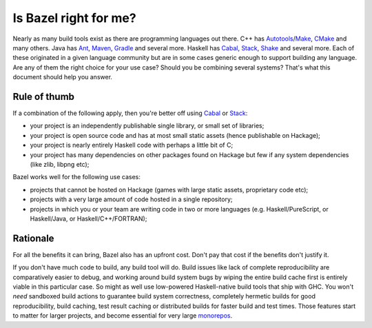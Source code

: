 .. _why-bazel:

Is Bazel right for me?
======================

Nearly as many build tools exist as there are programming languages
out there. C++ has Autotools_/Make_, CMake_ and many others. Java has
Ant_, Maven_, Gradle_ and several more. Haskell has Cabal_, Stack_,
Shake_ and several more. Each of these originated in a given language
community but are in some cases generic enough to support building any
language. Are any of them the right choice for your use case? Should
you be combining several systems? That's what this document should
help you answer.

Rule of thumb
-------------

If a combination of the following apply, then you're better off using
Cabal_ or Stack_:

* your project is an independently publishable single library, or
  small set of libraries;
* your project is open source code and has at most small static
  assets (hence publishable on Hackage);
* your project is nearly entirely Haskell code with perhaps a little
  bit of C;
* your project has many dependencies on other packages found on
  Hackage but few if any system dependencies (like zlib, libpng etc);

Bazel works well for the following use cases:

* projects that cannot be hosted on Hackage (games with large static
  assets, proprietary code etc);
* projects with a very large amount of code hosted in a single
  repository;
* projects in which you or your team are writing code in two or more
  languages (e.g. Haskell/PureScript, or Haskell/Java, or
  Haskell/C++/FORTRAN);

Rationale
---------

For all the benefits it can bring, Bazel also has an upfront cost.
Don't pay that cost if the benefits don't justify it.

If you don't have much code to build, any build tool will do. Build
issues like lack of complete reproducibility are comparatively easier
to debug, and working around build system bugs by wiping the entire
build cache first is entirely viable in this particular case. So might
as well use low-powered Haskell-native build tools that ship with GHC.
You won't *need* sandboxed build actions to guarantee build system
correctness, completely hermetic builds for good reproducibility,
build caching, test result caching or distributed builds for faster
build and test times. Those features start to matter for larger
projects, and become essential for very large monorepos_.

.. _Autotools: https://en.wikipedia.org/wiki/GNU_Build_System
.. _Make: https://en.wikipedia.org/wiki/Make_(software)
.. _CMake: https://cmake.org/
.. _Ant: https://ant.apache.org/
.. _Maven: https://maven.apache.org/index.html
.. _Gradle: https://gradle.org/
.. _Cabal: https://www.haskell.org/cabal/
.. _Stack: http://haskellstack.org/
.. _Shake: https://shakebuild.com/
.. _monorepos: https://en.wikipedia.org/wiki/Monorepo
